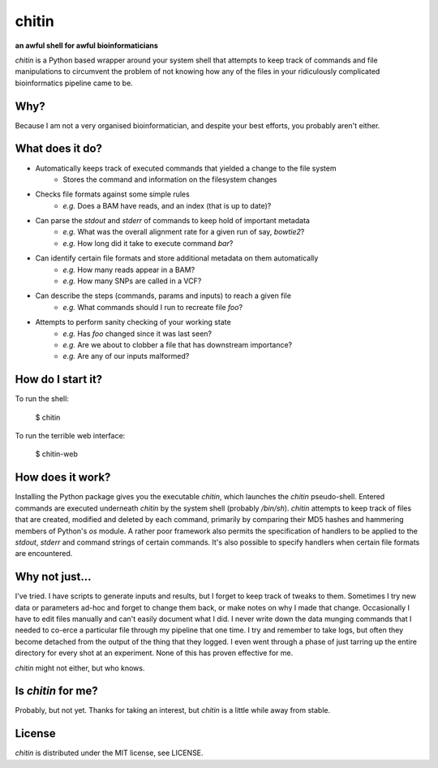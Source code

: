 chitin
======

**an awful shell for awful bioinformaticians**

`chitin` is a Python based wrapper around your system shell that attempts to keep track of commands and file manipulations to circumvent the problem of not knowing how any of the files in your ridiculously complicated bioinformatics pipeline came to be.

Why?
----

Because I am not a very organised bioinformatician, and despite your best efforts, you probably aren't either.

What does it do?
----------------

* Automatically keeps track of executed commands that yielded a change to the file system
    * Stores the command and information on the filesystem changes
* Checks file formats against some simple rules
    * *e.g.* Does a BAM have reads, and an index (that is up to date)?
* Can parse the `stdout` and `stderr` of commands to keep hold of important metadata
    * *e.g.* What was the overall alignment rate for a given run of say, `bowtie2`?
    * *e.g.* How long did it take to execute command `bar`?
* Can identify certain file formats and store additional metadata on them automatically
    * *e.g.* How many reads appear in a BAM?
    * *e.g.* How many SNPs are called in a VCF?
* Can describe the steps (commands, params and inputs) to reach a given file
    * *e.g.* What commands should I run to recreate file `foo`?
* Attempts to perform sanity checking of your working state
    * *e.g.* Has `foo` changed since it was last seen?
    * *e.g.* Are we about to clobber a file that has downstream importance?
    * *e.g.* Are any of our inputs malformed?

How do I start it?
------------------
To run the shell:

    $ chitin

To run the terrible web interface:

    $ chitin-web

How does it work?
-----------------

Installing the Python package gives you the executable `chitin`, which launches the `chitin` pseudo-shell. Entered commands are executed underneath `chitin` by the system shell (probably `/bin/sh`). `chitin` attempts to keep track of files that are created, modified and deleted by each command, primarily by comparing their MD5 hashes and hammering members of Python's `os` module. A rather poor framework also permits the specification of handlers to be applied to the `stdout`, `stderr` and command strings of certain commands. It's also possible to specify handlers when certain file formats are encountered.

Why not just...
---------------

I've tried. I have scripts to generate inputs and results, but I forget to keep track of tweaks to them. Sometimes I try new data or parameters ad-hoc and forget to change them back, or make notes on why I made that change. Occasionally I have to edit files manually and can't easily document what I did. I never write down the data munging commands that I needed to co-erce a particular file through my pipeline that one time. I try and remember to take logs, but often they become detached from the output of the thing that they logged. I even went through a phase of just tarring up the entire directory for every shot at an experiment. None of this has proven effective for me.

`chitin` might not either, but who knows.

Is `chitin` for me?
-------------------
Probably, but not yet. Thanks for taking an interest, but `chitin` is a little while away from stable.

License
-------
`chitin` is distributed under the MIT license, see LICENSE.
